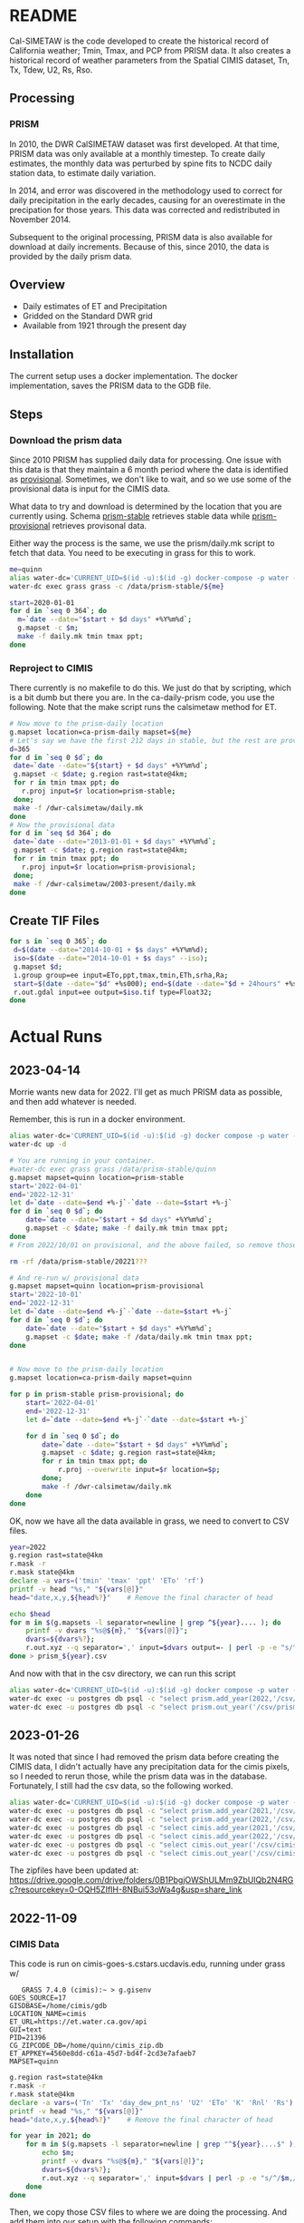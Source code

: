 * README

Cal-SIMETAW is the code developed to create the historical record of
California weather; Tmin, Tmax, and PCP from PRISM data.  It also
creates a historical record of weather parameters from the Spatial
CIMIS dataset, Tn, Tx, Tdew, U2, Rs, Rso.

** Processing

*** PRISM

In 2010, the DWR CalSIMETAW dataset was first developed. At that time, PRISM
data was only available at a monthly timestep. To create daily estimates, the
monthly data was perturbed by spine fits to NCDC daily station data, to estimate
daily variation.

In 2014, and error was discovered in the methodology used to correct for daily
precipitation in the early decades, causing for an overestimate in the
precipation for those years. This data was corrected and redistributed in
November 2014.

Subsequent to the original processing, PRISM data is also available for download
at daily increments. Because of this, since 2010, the data is provided by the
daily prism data.

** Overview

 + Daily estimates of ET and Precipitation
 + Gridded on the Standard DWR grid
 + Available from 1921 through the present day

** Installation

The current setup uses a docker implementation.  The docker
implementation, saves the PRISM data to the GDB file.


** Steps

*** Download the prism data

Since 2010 PRISM has supplied daily data for processing.  One issue
with this data is that they maintain a 6 month period where the data
is identified as _provisional_.  Sometimes, we don't like to wait, and
so we use some of the provisional data is input for the CIMIS data.

What data to try and download is determined by the location that you
are currently using.  Schema _prism-stable_ retrieves stable data
while _prism-provisional_ retrieves provisonal data.

Either way the process is the same, we use the prism/daily.mk script
to fetch that data.  You need to be executing in grass for this to
work.

#+BEGIN_SRC bash
  me=quinn
  alias water-dc='CURRENT_UID=$(id -u):$(id -g) docker-compose -p water -f ~/dwr-calsimetaw/eto.yml'
  water-dc exec grass grass -c /data/prism-stable/${me}

#+END_SRC

#+BEGIN_SRC bash
start=2020-01-01
for d in `seq 0 364`; do
  m=`date --date="$start + $d days" +%Y%m%d`;
  g.mapset -c $m;
  make -f daily.mk tmin tmax ppt;
done
#+END_SRC


*** Reproject to CIMIS

There currently is no makefile to do this.  We just do that by
scripting, which is a bit dumb but there you are.  In the
ca-daily-prism code, you use the following.  Note that the make script
runs the calsimetaw method for ET.

#+begin_src bash
# Now move to the prism-daily location
g.mapset location=ca-prism-daily mapset=${me}
# Let's say we have the first 212 days in stable, but the rest are provisional
d=365
for d in `seq 0 $d`; do
 date=`date --date="${start} + $d days" +%Y%m%d`;
 g.mapset -c $date; g.region rast=state@4km;
 for r in tmin tmax ppt; do
   r.proj input=$r location=prism-stable;
 done;
 make -f /dwr-calsimetaw/daily.mk
done
# Now the provisional data
for d in `seq $d 364`; do
 date=`date --date="2013-01-01 + $d days" +%Y%m%d`;
 g.mapset -c $date; g.region rast=state@4km;
 for r in tmin tmax ppt; do
   r.proj input=$r location=prism-provisional;
 done;
 make -f /dwr-calsimetaw/2003-present/daily.mk
done
#+end_src

** Create TIF Files

#+begin_src bash
for s in `seq 0 365`; do
 d=$(date --date="2014-10-01 + $s days" +%Y%m%d);
 iso=$(date --date="2014-10-01 + $s days" --iso);
 g.mapset $d;
 i.group group=ee input=ETo,ppt,tmax,tmin,ETh,srha,Ra;
 start=$(date --date="$d" +%s000); end=$(date --date="$d + 24hours" +%s000);
 r.out.gdal input=ee output=$iso.tif type=Float32;
done
  #+end_src


* Actual Runs


** 2023-04-14

   Morrie wants new data for 2022.  I'll get as much PRISM data as possible, and
   then add whatever is needed.

   Remember, this is run in a docker environment.
   #+begin_src bash
     alias water-dc='CURRENT_UID=$(id -u):$(id -g) docker compose -p water -f ~/dwr-calsimetaw/eto.yml'
     water-dc up -d
   #+end_src

#+BEGIN_SRC bash
  # You are running in your container.
  #water-dc exec grass grass /data/prism-stable/quinn
  g.mapset mapset=quinn location=prism-stable
  start='2022-04-01'
  end='2022-12-31'
  let d=`date --date=$end +%-j`-`date --date=$start +%-j`
  for d in `seq 0 $d`; do
      date=`date --date="$start + $d days" +%Y%m%d`;
      g.mapset -c $date; make -f daily.mk tmin tmax ppt;
  done
  # From 2022/10/01 on provisional, and the above failed, so remove those dirs

  rm -rf /data/prism-stable/20221???

  # And re-run w/ provisional data
  g.mapset mapset=quinn location=prism-provisional
  start='2022-10-01'
  end='2022-12-31'
  let d=`date --date=$end +%-j`-`date --date=$start +%-j`
  for d in `seq 0 $d`; do
      date=`date --date="$start + $d days" +%Y%m%d`;
      g.mapset -c $date; make -f /data/daily.mk tmin tmax ppt;
  done


  # Now move to the prism-daily location
  g.mapset location=ca-prism-daily mapset=quinn

  for p in prism-stable prism-provisional; do
      start='2022-04-01'
      end='2022-12-31'
      let d=`date --date=$end +%-j`-`date --date=$start +%-j`

      for d in `seq 0 $d`; do
          date=`date --date="$start + $d days" +%Y%m%d`;
          g.mapset -c $date; g.region rast=state@4km;
          for r in tmin tmax ppt; do
              r.proj --overwrite input=$r location=$p;
          done;
          make -f /dwr-calsimetaw/daily.mk
      done
  done
   #+end_src


   OK, now we have all the data available in grass, we need to convert to CSV
   files.

   #+BEGIN_SRC bash
year=2022
g.region rast=state@4km
r.mask -r
r.mask state@4km
declare -a vars=('tmin' 'tmax' 'ppt' 'ETo' 'rf')
printf -v head "%s," "${vars[@]}"
head="date,x,y,${head%?}"    # Remove the final character of head

echo $head
for m in $(g.mapsets -l separator=newline | grep ^${year}.... ); do
    printf -v dvars "%s@${m}," "${vars[@]}";
    dvars=${dvars%?};
    r.out.xyz --q separator=',' input=$dvars output=- | perl -p -e "s/^/$m,/";
done > prism_${year}.csv
#+END_SRC

   And now with that in the csv directory, we can run this script

  #+BEGIN_SRC bash
     alias water-dc='CURRENT_UID=$(id -u):$(id -g) docker compose -p water -f ~/dwr-calsimetaw/eto.yml'
     water-dc exec -u postgres db psql -c "select prism.add_year(2022,'/csv/prism_2022.csv');" eto
     water-dc exec -u postgres db psql -c "select prism.out_year('/csv/prism_2022',2022);" eto
#+END_SRC





** 2023-01-26

   It was noted that since I had removed the prism data before creating the
   CIMIS data, I didn't actually have any precipitation data for the cimis
   pixels, so I needed to rerun those, while the prism data was in the database.
   Fortunately, I still had the csv data, so the following worked.

   #+BEGIN_SRC bash
     alias water-dc='CURRENT_UID=$(id -u):$(id -g) docker compose -p water -f ~/dwr-calsimetaw/eto.yml'
     water-dc exec -u postgres db psql -c "select prism.add_year(2021,'/csv/prism_2021.csv');" eto
     water-dc exec -u postgres db psql -c "select prism.add_year(2022,'/csv/prism_2022.csv');" eto
     water-dc exec -u postgres db psql -c "select cimis.add_year(2021,'/csv/cimis_2021.csv');" eto
     water-dc exec -u postgres db psql -c "select cimis.add_year(2022,'/csv/cimis_2022.csv');" eto
     water-dc exec -u postgres db psql -c "select cimis.out_year('/csv/cimis_2021',2021);" eto
     water-dc exec -u postgres db psql -c "select cimis.out_year('/csv/cimis_2022',2022);" eto
#+END_SRC

The zipfiles have been updated at: https://drive.google.com/drive/folders/0B1PbgjOWShULMm9ZbUlQb2N4RGc?resourcekey=0-OQH5ZIfIH-8NBui53oWa4g&usp=share_link


** 2022-11-09


*** CIMIS Data

    This code is run on cimis-goes-s.cstars.ucdavis.edu, running under grass w/

    #+begin_example
    GRASS 7.4.0 (cimis):~ > g.gisenv
 GOES_SOURCE=17
 GISDBASE=/home/cimis/gdb
 LOCATION_NAME=cimis
 ET_URL=https://et.water.ca.gov/api
 GUI=text
 PID=21396
 CG_ZIPCODE_DB=/home/quinn/cimis_zip.db
 ET_APPKEY=4560e8dd-c61a-45d7-bd4f-2cd3e7afaeb7
 MAPSET=quinn
    #+end_example

    #+begin_src bash
      g.region rast=state@4km
      r.mask -r
      r.mask state@4km
      declare -a vars=('Tn' 'Tx' 'day_dew_pnt_ns' 'U2' 'ETo' 'K' 'Rnl' 'Rs')
      printf -v head "%s," "${vars[@]}"
      head="date,x,y,${head%?}"    # Remove the final character of head

      for year in 2021; do
          for m in $(g.mapsets -l separator=newline | grep "^${year}....$" ); do
              echo $m;
              printf -v dvars "%s@${m}," "${vars[@]}";
              dvars=${dvars%?};
              r.out.xyz --q separator=',' input=$dvars | perl -p -e "s/^/$m,/" >> ~/cimis_${year}.csv;
          done
      done
    #+end_src

    Then, we copy those CSV files to where we are doing the processing.  And add
    them into our setup with the following commands:

    #+BEGIN_SRC bash
      alias water-dc='CURRENT_UID=$(id -u):$(id -g) docker compose -p water -f ~/dwr-calsimetaw/eto.yml'
      water-dc exec -u postgres db psql -c "select cimis.add_year(2021,'/csv/cimis_2021.csv');" eto
      water-dc exec -u postgres db mkdir /csv/cimis_2021
      water-dc exec -u postgres db psql -c "select cimis.out_year('/csv/cimis_2021',2021);" eto

      water-dc exec -u postgres db psql -c "select cimis.add_year(2022,'/csv/cimis_2022.csv');" eto
      water-dc exec -u postgres db mkdir /csv/cimis_2022
      water-dc exec -u postgres db psql -c "select cimis.out_year('/csv/cimis_2022',2022);" eto

 #+END_SRC



** 2021-10-29

   Update Prism for stable data.

#+BEGIN_SRC bash
    #./eto.yml exec grass grass /data/prism-stable/quinn
    g.mapset mapset=quinn location=prism-stable
    start=2020-12-01
    for d in `seq 0 31`; do m=`date --date="$start + $d days" +%Y%m%d`; g.mapset -c $m; make -n -f daily.mk tmin tmax ppt; done
    # Now move to the prism-daily location
    g.mapset location=ca-prism-daily mapset=quinn

    # Only stable
    for p in prism-stable; do
    start=`2020-11-01`
    end=`2020-12-31`
    let d=`date --date=$end +%j`-`date --date=$start +%j`

    for d in `seq 0 $d`; do
     date=`date --date="$start + $d days" +%Y%m%d`;
     g.mapset -c $date; g.region rast=state@4km;
     for r in tmin tmax ppt; do
       r.proj input=$r location=$p;
     done;
     make -f /dwr-calsimetaw/daily.mk
    done
  done

#+END_SRC

And then a new PRISM csv file.

#+BEGIN_SRC bash
year=2020
g.region rast=state@4km
r.mask -r
r.mask state@4km
declare -a vars=('tmin' 'tmax' 'ppt' 'ETo' 'rf')
printf -v head "%s," "${vars[@]}"
head="date,x,y,${head%?}"    # Remove the final character of head

echo $head
for m in $(g.mapsets -l separator=newline | grep ^${year}.... ); do
    printf -v dvars "%s@${m}," "${vars[@]}";
    dvars=${dvars%?};
    r.out.xyz --q separator=',' input=$dvars output=- | perl -p -e "s/^/$m,/";
done > prism_${year}.csv
#+END_SRC

Then we need to create the prism data using postgres.

#+BEGIN_SRC bash
psql service=eto -c "select prism.add_year(2020,'/csv/prism_2020.csv')"
psql service=eto -c "select prism.out_year(2020,'/csv/prism_2020')"

#+END_SRC



** 2021-06-23

#+BEGIN_SRC bash

g.mapset mapset=quinn location=stable
start=2020-01-01
for d in `seq 0 364`; do m=`date --date="$start + $d days" +%Y%m%d`; g.mapset -c $m; make -n -f daily.mk tmin tmax ppt; done
g.mapset mapset=quinn location=prism-provisional
start=2020-12-01
for d in `seq 0 30`; do m=`date --date="$start + $d days" +%Y%m%d`; g.mapset -c $m; make -f daily.mk tmin tmax ppt; done
# Now move to the prism-daily location
g.mapset location=ca-prism-daily mapset=quinn


# Let's say we have the first 212 days in stable, but the rest are provisional
for p in prism-stable prism-provisional; do
  start=`cd /data/$p; ls -d 2020* | head -1`
  end=`cd /data/$p; ls -d 2020* | tail -1`
  let d=`date --date=$end +%j`-`date --date=$start +%j`

  for d in `seq 0 $d`; do
   date=`date --date="$start + $d days" +%Y%m%d`;
   g.mapset -c $date; g.region rast=state@4km;
   for r in tmin tmax ppt; do
     r.proj input=$r location=$p;
   done;
   make -f /dwr-calsimetaw/daily.mk
  done
done

#+END_SRC

And now create the CIMIS csv file

#+BEGIN_SRC bash
year=2020
g.region rast=state@4km
g.mask -r
r.mask state@4km
declare -a vars=('tmin' 'tmax' 'ppt' 'ETo' 'rf')
printf -v head "%s," "${vars[@]}"
head="date,x,y,${head%?}"    # Remove the final character of head

echo $head
for m in $(g.mapsets -l separator=newline | grep ^${year}.... ); do
    printf -v dvars "%s@${m}," "${vars[@]}";
    dvars=${dvars%?};
    r.out.xyz --q separator=',' input=$dvars output=- | perl -p -e "s/^/$m,/";
done > prism_${year}.csv
#+END_SRC


* Contact

Quinn Hart <qjhart@ucdavis.edu>
